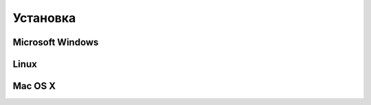 .. vim: textwidth=80 :

Установка
=========

Microsoft Windows
-----------------

Linux
-----

Mac OS X
--------
